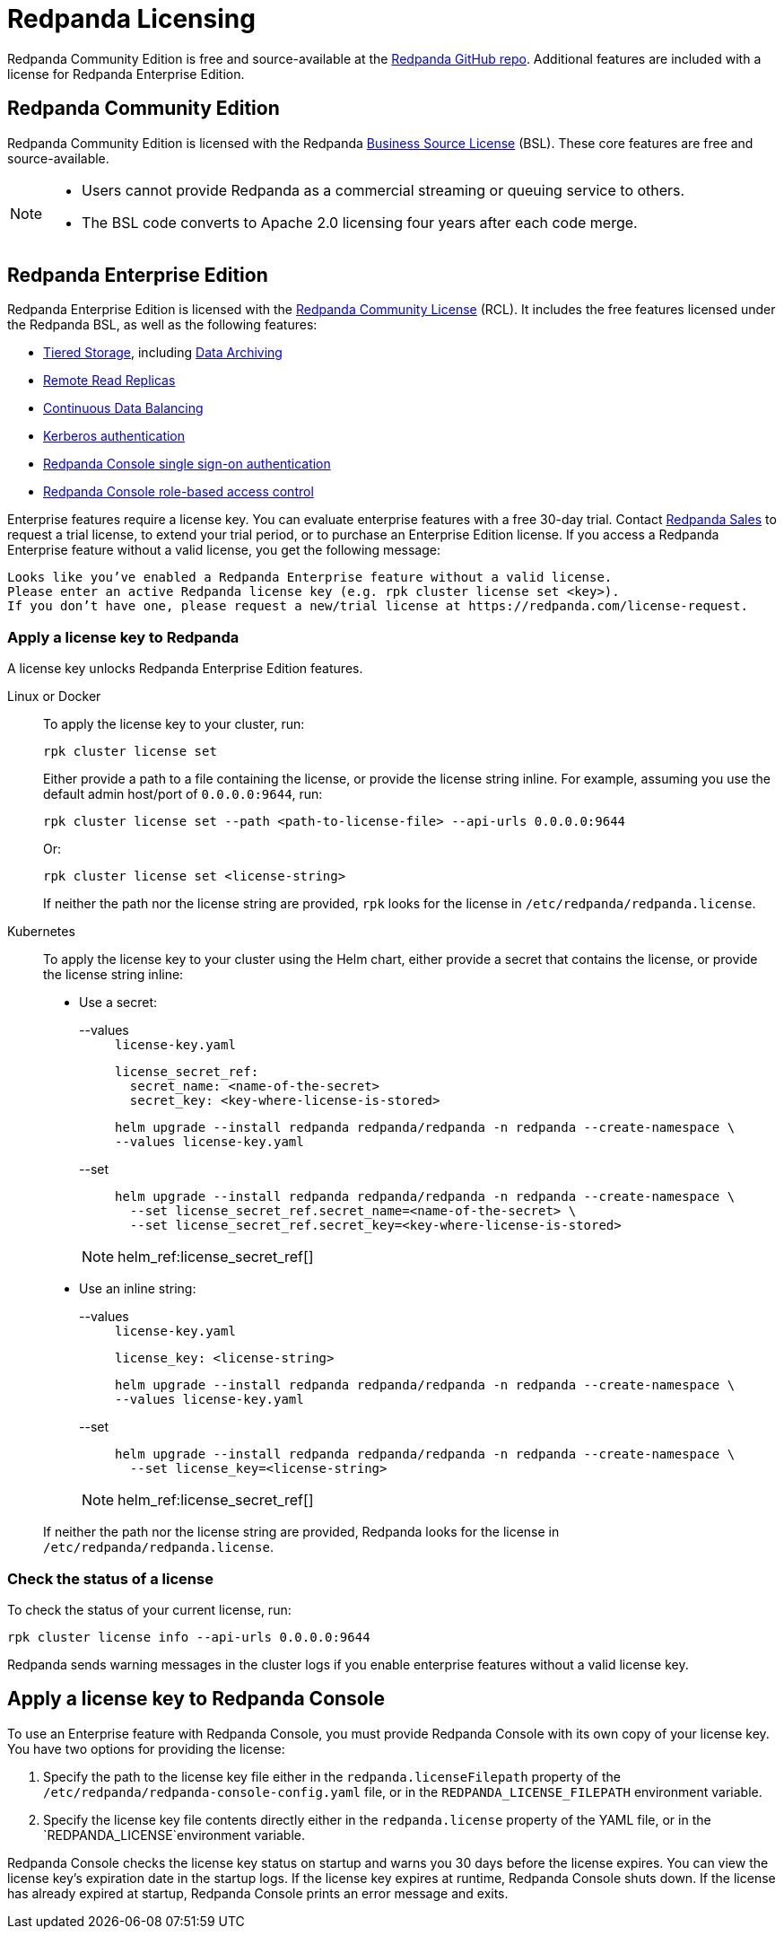 = Redpanda Licensing
:description: Redpanda is free and source-available at the Redpanda GitHub repo. Additional features are included with an enterprise license.
:page-aliases: introduction:licenses.adoc

Redpanda Community Edition is free and source-available at the https://github.com/redpanda-data/redpanda[Redpanda GitHub repo]. Additional features are included with a license for Redpanda Enterprise Edition.

== Redpanda Community Edition

Redpanda Community Edition is licensed with the Redpanda https://github.com/redpanda-data/redpanda/blob/dev/licenses/bsl.md[Business Source License] (BSL). These core features are free and source-available.

[NOTE]
====
* Users cannot provide Redpanda as a commercial streaming or queuing service to others.
* The BSL code converts to Apache 2.0 licensing four years after each code merge.
====

== Redpanda Enterprise Edition

Redpanda Enterprise Edition is licensed with the https://github.com/redpanda-data/redpanda/blob/dev/licenses/rcl.md[Redpanda Community License] (RCL). It includes the free features licensed under the Redpanda BSL, as well as the following features:

* xref:manage:tiered-storage.adoc[Tiered Storage], including xref:manage:data-archiving.adoc[Data Archiving]
* xref:manage:remote-read-replicas.adoc[Remote Read Replicas]
* xref:manage:cluster-maintenance/continuous-data-balancing.adoc[Continuous Data Balancing]
* xref:manage:security/authentication.adoc#enable-kerberos[Kerberos authentication]
* xref:manage:security/console/authentication.adoc[Redpanda Console single sign-on authentication]
* xref:manage:security/console/authorization.adoc[Redpanda Console role-based access control]

Enterprise features require a license key. You can evaluate enterprise features with a free 30-day trial. Contact https://redpanda.com/try-redpanda?section=enterprise-trial[Redpanda Sales] to request a trial license, to extend your trial period, or to purchase an Enterprise Edition license. If you access a Redpanda Enterprise feature without a valid license, you get the following message:

----
Looks like you’ve enabled a Redpanda Enterprise feature without a valid license.
Please enter an active Redpanda license key (e.g. rpk cluster license set <key>).
If you don’t have one, please request a new/trial license at https://redpanda.com/license-request.
----

=== Apply a license key to Redpanda

A license key unlocks Redpanda Enterprise Edition features.

[tabs]
======
Linux or Docker::
+
--
To apply the license key to your cluster, run:

`rpk cluster license set`

Either provide a path to a file containing the license, or provide the license string inline. For example, assuming you use the default admin host/port of `0.0.0.0:9644`, run:

`rpk cluster license set --path <path-to-license-file> --api-urls 0.0.0.0:9644`

Or:

`rpk cluster license set <license-string>`

If neither the path nor the license string are provided, `rpk` looks for the license in `/etc/redpanda/redpanda.license`.
--
Kubernetes::
+
--

To apply the license key to your cluster using the Helm chart,
either provide a secret that contains the license, or provide the license string inline:

- Use a secret:
+
[tabs]
====
--values::
+
.`license-key.yaml`
[,yaml]
----
license_secret_ref:
  secret_name: <name-of-the-secret>
  secret_key: <key-where-license-is-stored>
----
+
```bash
helm upgrade --install redpanda redpanda/redpanda -n redpanda --create-namespace \
--values license-key.yaml
```

--set::
+
```bash
helm upgrade --install redpanda redpanda/redpanda -n redpanda --create-namespace \
  --set license_secret_ref.secret_name=<name-of-the-secret> \
  --set license_secret_ref.secret_key=<key-where-license-is-stored>
```
====
+
[NOTE]
====
helm_ref:license_secret_ref[]
====

- Use an inline string:
+
[tabs]
====
--values::
+
.`license-key.yaml`
[,yaml]
----
license_key: <license-string>
----
+
```bash
helm upgrade --install redpanda redpanda/redpanda -n redpanda --create-namespace \
--values license-key.yaml
```

--set::
+
```bash
helm upgrade --install redpanda redpanda/redpanda -n redpanda --create-namespace \
  --set license_key=<license-string>
```
====
+
[NOTE]
====
helm_ref:license_secret_ref[]
====

If neither the path nor the license string are provided, Redpanda looks for the license in `/etc/redpanda/redpanda.license`.

--
======

=== Check the status of a license

To check the status of your current license, run:

`rpk cluster license info --api-urls 0.0.0.0:9644`

Redpanda sends warning messages in the cluster logs if you enable enterprise features without a valid license key.

== Apply a license key to Redpanda Console

To use an Enterprise feature with Redpanda Console, you must provide Redpanda Console with its own copy of your license key.
You have two options for providing the license:

. Specify the path to the license key file either in the `redpanda.licenseFilepath` property of the `/etc/redpanda/redpanda-console-config.yaml` file, or in the `REDPANDA_LICENSE_FILEPATH` environment variable.
. Specify the license key file contents directly either in the `redpanda.license` property of the YAML file, or in the `REDPANDA_LICENSE`environment variable.

Redpanda Console checks the license key status on startup and warns you 30 days before the license expires. You can view the license key's expiration date in the startup logs.
If the license key expires at runtime, Redpanda Console shuts down. If the license has already
expired at startup, Redpanda Console prints an error message and exits.

